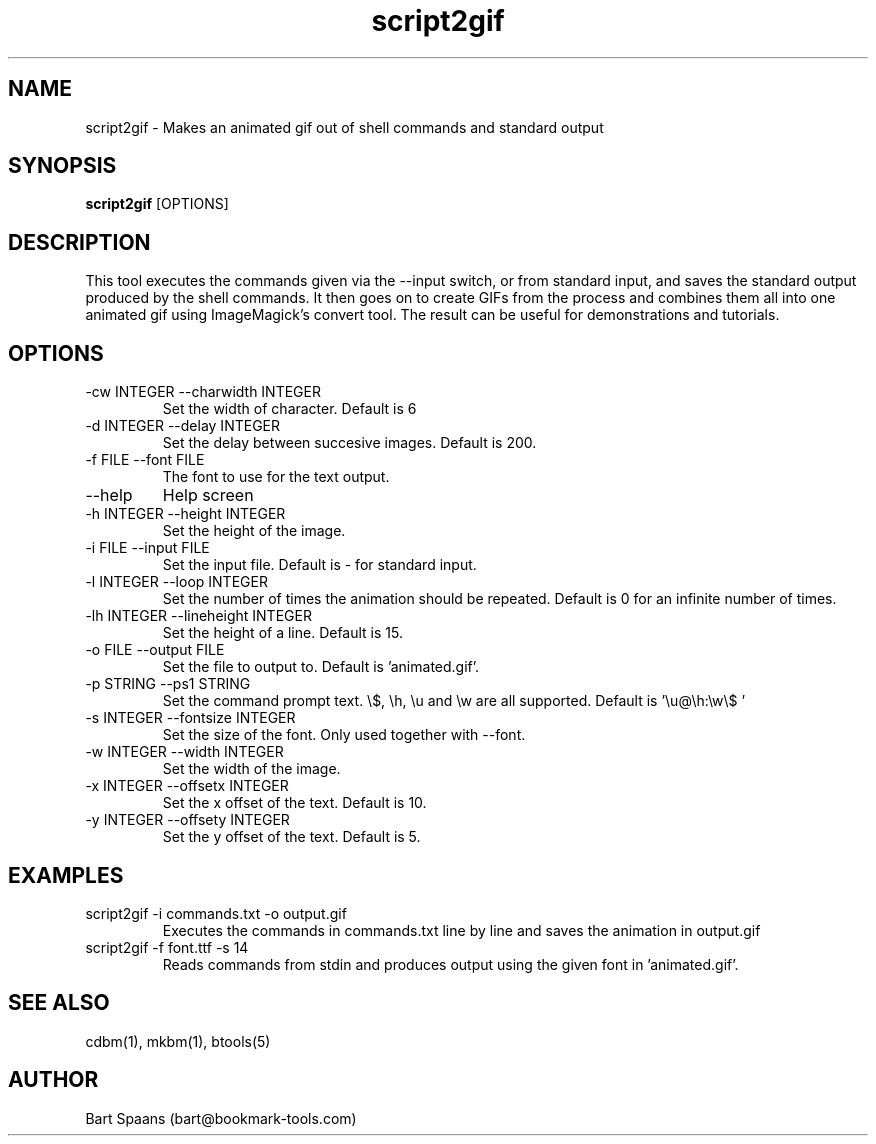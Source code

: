 .TH script2gif 1 "Sep 2009" "btools collection" "User Commands"
.SH NAME
script2gif \- Makes an animated gif out of shell commands and standard output
.SH SYNOPSIS
.B script2gif
[OPTIONS]
.br

.SH DESCRIPTION
This tool executes the commands given via the --input switch, or from standard input, and saves the standard output produced by the shell commands. It then goes on to create GIFs from the process and combines them all into one animated gif using ImageMagick's convert tool. The result can be useful for demonstrations and tutorials.
.SH OPTIONS
.TP
-cw INTEGER  --charwidth INTEGER  
Set the width of character. Default is 6
.TP
-d INTEGER  --delay INTEGER  
Set the delay between succesive images. Default is 200.
.TP
-f FILE  --font FILE  
The font to use for the text output.
.TP
--help   
Help screen
.TP
-h INTEGER  --height INTEGER  
Set the height of the image.
.TP
-i FILE  --input FILE  
Set the input file. Default is - for standard input.
.TP
-l INTEGER  --loop INTEGER  
Set the number of times the animation should be repeated. Default is 0 for an infinite number of times.
.TP
-lh INTEGER  --lineheight INTEGER  
Set the height of a line. Default is 15.
.TP
-o FILE  --output FILE  
Set the file to output to. Default is 'animated.gif'.
.TP
-p STRING  --ps1 STRING  
Set the command prompt text. \\$, \\h, \\u and \\w are all supported. Default is '\\u@\\h:\\w\\$ '
.TP
-s INTEGER  --fontsize INTEGER  
Set the size of the font. Only used together with --font.
.TP
-w INTEGER  --width INTEGER  
Set the width of the image.
.TP
-x INTEGER  --offsetx INTEGER  
Set the x offset of the text. Default is 10.
.TP
-y INTEGER  --offsety INTEGER  
Set the y offset of the text. Default is 5.

." Use .TP to indent.
.SH EXAMPLES
.TP
script2gif -i commands.txt -o output.gif
.br
Executes the commands in commands.txt line by line and saves the animation in output.gif
.TP
script2gif -f font.ttf -s 14
.br
Reads commands from stdin and produces output using the given font in 'animated.gif'.

.SH SEE ALSO
cdbm(1), mkbm(1), btools(5)
.SH AUTHOR
Bart Spaans (bart@bookmark-tools.com)
